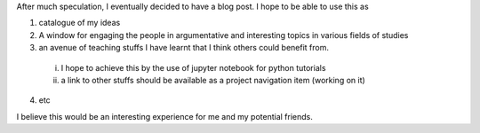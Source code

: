 .. title: My first Blog Post
.. slug: my-first-blog-post
.. date: 2016-12-15 18:12:29 UTC+01:00
.. tags: 
.. category: 
.. link: 
.. description: 
.. type: text


.. raw:: html

  <div class="container-fluid">
    <div class="row">
      <img src="/images/web.jpg" class="img-responsive"> 
    </div>
  </div>


After much speculation, I eventually decided to have a blog post. I hope to be able to use this as

1. catalogue of my ideas

2. A window for engaging the people in argumentative and interesting topics in various fields of studies

3. an avenue of teaching stuffs I have learnt that I think others could benefit from.

  i. I hope to achieve this by the use of jupyter notebook for python tutorials

  ii. a link to other stuffs should be available as a project navigation item (working on it)

4. etc 

I believe this would be an interesting experience for me and my potential friends. 
 
	


